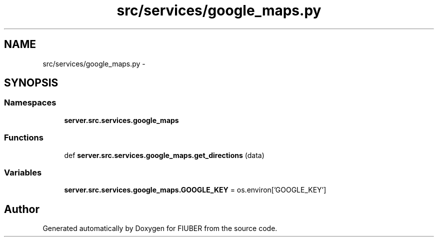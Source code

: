 .TH "src/services/google_maps.py" 3 "Thu Nov 30 2017" "Version 1.0.0" "FIUBER" \" -*- nroff -*-
.ad l
.nh
.SH NAME
src/services/google_maps.py \- 
.SH SYNOPSIS
.br
.PP
.SS "Namespaces"

.in +1c
.ti -1c
.RI " \fBserver\&.src\&.services\&.google_maps\fP"
.br
.in -1c
.SS "Functions"

.in +1c
.ti -1c
.RI "def \fBserver\&.src\&.services\&.google_maps\&.get_directions\fP (data)"
.br
.in -1c
.SS "Variables"

.in +1c
.ti -1c
.RI "\fBserver\&.src\&.services\&.google_maps\&.GOOGLE_KEY\fP = os\&.environ['GOOGLE_KEY']"
.br
.in -1c
.SH "Author"
.PP 
Generated automatically by Doxygen for FIUBER from the source code\&.
